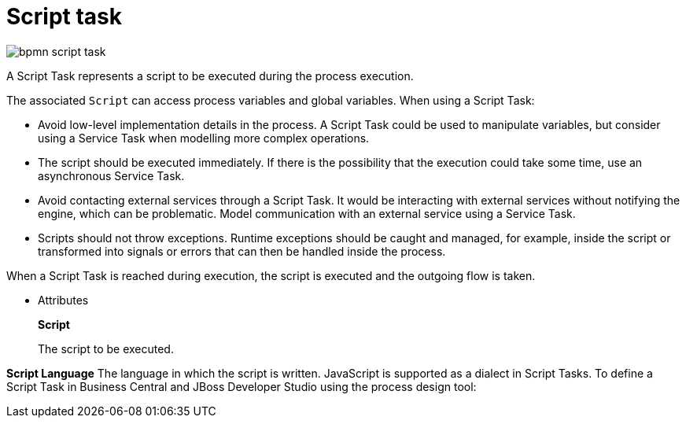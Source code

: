 = Script task

image::BPMN2/bpmn-script-task.png[]

A Script Task represents a script to be executed during the process execution.

The associated [property]``Script`` can access process variables and global variables. When using a Script Task:

* Avoid low-level implementation details in the process. A Script Task could be used to manipulate variables, but consider using a Service Task when modelling more complex operations.
* The script should be executed immediately. If there is the possibility that the execution could take some time, use an asynchronous Service Task.
* Avoid contacting external services through a Script Task. It would be interacting with external services without notifying the engine, which can be problematic. Model communication with an external service using a Service Task.
* Scripts should not throw exceptions. Runtime exceptions should be caught and managed, for example, inside the script or transformed into signals or errors that can then be handled inside the process.

When a Script Task is reached during execution, the script is executed and the outgoing flow is taken.

* Attributes
+
*Script*
+
The script to be executed.

*Script Language*
The language in which the script is written. JavaScript is supported as a dialect in Script Tasks. To define a Script Task in Business Central and JBoss Developer Studio using the process design tool:
